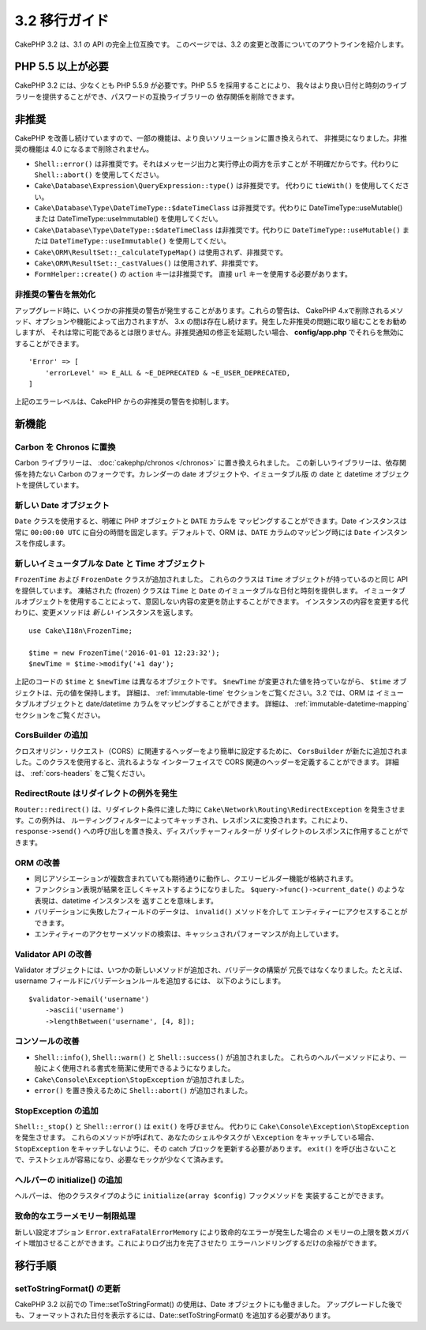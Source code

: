 3.2 移行ガイド
##############

CakePHP 3.2 は、3.1 の API の完全上位互換です。
このページでは、3.2 の変更と改善についてのアウトラインを紹介します。

PHP 5.5 以上が必要
==================

CakePHP 3.2 には、少なくとも PHP 5.5.9 が必要です。PHP 5.5 を採用することにより、
我々はより良い日付と時刻のライブラリーを提供することができ、パスワードの互換ライブラリーの
依存関係を削除できます。

非推奨
======

CakePHP を改善し続けていますので、一部の機能は、より良いソリューションに置き換えられて、
非推奨になりました。非推奨の機能は 4.0 になるまで削除されません。

* ``Shell::error()`` は非推奨です。それはメッセージ出力と実行停止の両方を示すことが
  不明確だからです。代わりに ``Shell::abort()`` を使用してください。
* ``Cake\Database\Expression\QueryExpression::type()`` は非推奨です。
  代わりに ``tieWith()`` を使用してください。
* ``Cake\Database\Type\DateTimeType::$dateTimeClass`` は非推奨です。代わりに
  DateTimeType::useMutable() または DateTimeType::useImmutable() を使用してくだい。
* ``Cake\Database\Type\DateType::$dateTimeClass`` は非推奨です。代わりに
  ``DateTimeType::useMutable()`` または ``DateTimeType::useImmutable()``
  を使用してくだい。
* ``Cake\ORM\ResultSet::_calculateTypeMap()`` は使用されず、非推奨です。
* ``Cake\ORM\ResultSet::_castValues()`` は使用されず、非推奨です。
* ``FormHelper::create()`` の ``action`` キーは非推奨です。
  直接 ``url`` キーを使用する必要があります。

非推奨の警告を無効化
--------------------

アップグレード時に、いくつかの非推奨の警告が発生することがあります。これらの警告は、
CakePHP 4.xで削除されるメソッド、オプションや機能によって出力されますが、
3.x の間は存在し続けます。発生した非推奨の問題に取り組むことをお勧めしますが、
それは常に可能であるとは限りません。非推奨通知の修正を延期したい場合、
**config/app.php** でそれらを無効にすることができます。 ::

    'Error' => [
        'errorLevel' => E_ALL & ~E_DEPRECATED & ~E_USER_DEPRECATED,
    ]

上記のエラーレベルは、CakePHP からの非推奨の警告を抑制します。

新機能
======

Carbon を Chronos に置換
--------------------------

Carbon ライブラリーは、 :doc:`cakephp/chronos </chronos>` に置き換えられました。
この新しいライブラリーは、依存関係を持たない Carbon のフォークです。カレンダーの
date オブジェクトや、イミュータブル版 の date と datetime オブジェクトを提供しています。

新しい Date オブジェクト
------------------------

``Date`` クラスを使用すると、明確に PHP オブジェクトと ``DATE`` カラムを
マッピングすることができます。Date インスタンスは常に ``00:00:00 UTC``
に自分の時間を固定します。デフォルトで、ORM は、``DATE`` カラムのマッピング時には
``Date`` インスタンスを作成します。

新しいイミュータブルな Date と Time オブジェクト
------------------------------------------------

``FrozenTime`` および ``FrozenDate`` クラスが追加されました。
これらのクラスは ``Time`` オブジェクトが持っているのと同じ API を提供しています。
凍結された (frozen) クラスは ``Time`` と ``Date`` のイミュータブルな日付と時刻を提供します。
イミュータブルオブジェクトを使用することによって、意図しない内容の変更を防止することができます。
インスタンスの内容を変更する代わりに、変更メソッドは *新しい* インスタンスを返します。 ::

    use Cake\I18n\FrozenTime;

    $time = new FrozenTime('2016-01-01 12:23:32');
    $newTime = $time->modify('+1 day');

上記のコードの ``$time`` と ``$newTime`` は異なるオブジェクトです。 ``$newTime``
が変更された値を持っていながら、 ``$time`` オブジェクトは、元の値を保持します。
詳細は、 :ref:`immutable-time` セクションをご覧ください。3.2 では、ORM は
イミュータブルオブジェクトと date/datetime カラムをマッピングすることができます。
詳細は、 :ref:`immutable-datetime-mapping` セクションをご覧ください。

CorsBuilder の追加
------------------

クロスオリジン・リクエスト（CORS）に関連するヘッダーをより簡単に設定するために、
``CorsBuilder`` が新たに追加されました。このクラスを使用すると、流れるような
インターフェイスで CORS 関連のヘッダーを定義することができます。
詳細は、 :ref:`cors-headers` をご覧ください。

RedirectRoute はリダイレクトの例外を発生
----------------------------------------

``Router::redirect()`` は、リダイレクト条件に達した時に
``Cake\Network\Routing\RedirectException`` を発生させます。この例外は、
ルーティングフィルターによってキャッチされ、レスポンスに変換されます。これにより、
``response->send()`` への呼び出しを置き換え、ディスパッチャーフィルターが
リダイレクトのレスポンスに作用することができます。

ORM の改善
----------

* 同じアソシエーションが複数含まれていても期待通りに動作し、クエリービルダー機能が格納されます。
* ファンクション表現が結果を正しくキャストするようになりました。
  ``$query->func()->current_date()`` のような表現は、datetime インスタンスを
  返すことを意味します。
* バリデーションに失敗したフィールドのデータは、 ``invalid()`` メソッドを介して
  エンティティーにアクセスすることができます。
* エンティティーのアクセサーメソッドの検索は、キャッシュされパフォーマンスが向上しています。

Validator API の改善
--------------------

Validator オブジェクトには、いつかの新しいメソッドが追加され、バリデータの構築が
冗長ではなくなりました。たとえば、 username フィールドにバリデーションルールを追加するには、
以下のようにします。 ::

    $validator->email('username')
        ->ascii('username')
        ->lengthBetween('username', [4, 8]);

コンソールの改善
----------------

* ``Shell::info()``, ``Shell::warn()`` と ``Shell::success()`` が追加されました。
  これらのヘルパーメソッドにより、一般によく使用される書式を簡潔に使用できるようになりました。
* ``Cake\Console\Exception\StopException`` が追加されました。
* ``error()`` を置き換えるために ``Shell::abort()`` が追加されました。

StopException の追加
--------------------

``Shell::_stop()`` と ``Shell::error()`` は ``exit()`` を呼びません。
代わりに ``Cake\Console\Exception\StopException`` を発生させます。
これらのメソッドが呼ばれて、あなたのシェルやタスクが ``\Exception`` をキャッチしている場合、
``StopException`` をキャッチしないように、その catch ブロックを更新する必要があります。
``exit()`` を呼び出さないことで、テストシェルが容易になり、必要なモックが少なくて済みます。

ヘルパーの initialize() の追加
------------------------------

ヘルパーは、 他のクラスタイプのように ``initialize(array $config)`` フックメソッドを
実装することができます。

致命的なエラーメモリー制限処理
------------------------------

新しい設定オプション ``Error.extraFatalErrorMemory`` により致命的なエラーが発生した場合の
メモリーの上限を数メガバイト増加させることができます。これによりログ出力を完了させたり
エラーハンドリングするだけの余裕ができます。

移行手順
========

setToStringFormat() の更新
--------------------------

CakePHP 3.2 以前での Time::setToStringFormat() の使用は、Date オブジェクトにも働きました。
アップグレードした後でも、フォーマットされた日付を表示するには、Date::setToStringFormat()
を追加する必要があります。
